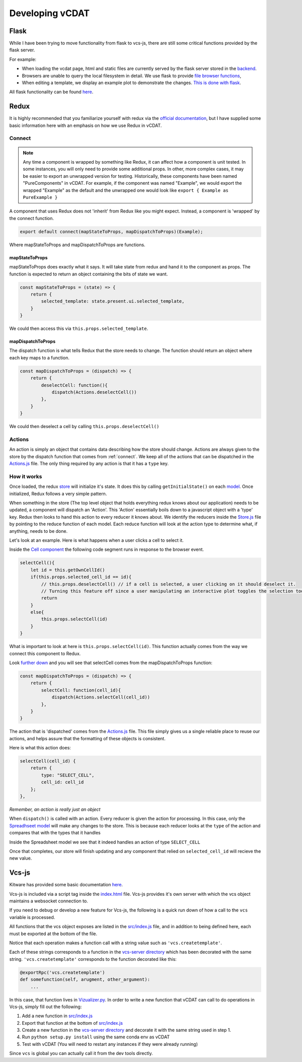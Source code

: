 .. _dev-developing-vcdat:

=================
Developing vCDAT
=================

Flask
------

While I have been trying to move functionality from flask to vcs-js, there are still some critical functions provided by the flask server.

For example:

* When loading the vcdat page, html and static files are currently served by the flask server stored in the `backend <https://github.com/CDAT/vcdat/blob/master/backend/vcdat/app.py>`__.
* Browsers are unable to query the local filesystem in detail. We use flask to provide `file browser functions <https://github.com/CDAT/vcdat/blob/master/backend/vcdat/Files.py>`__,
* When editing a template, we display an example plot to demonstrate the changes. `This is done with flask <https://github.com/CDAT/vcdat/blob/master/backend/vcdat/Templates.py>`__.

All flask functionality can be found `here <https://github.com/CDAT/vcdat/tree/master/backend/vcdat>`__.

Redux
------

It is highly recommended that you familiarize yourself with redux via the `official documentation <https://redux.js.org/>`__,
but I have supplied some basic information here with an emphasis on how we use Redux in vCDAT. 

.. _connect:

Connect
~~~~~~~

.. note:: 

    Any time a component is wrapped by something like Redux, it can affect how a component is unit tested.
    In some instances, you will only need to provide some additional props. In other, more complex cases,
    it may be easier to export an unwrapped version for testing. Historically, these components have been
    named "PureComponents" in vCDAT. For example, if the component was named "Example", we would export the wrapped
    "Example" as the default and the unwrapped one would look like ``export { Example as PureExample }``

A component that uses Redux does not 'inherit' from Redux like you might expect. Instead, a component is
'wrapped' by the connect function. 

.. code:: javascript

    export default connect(mapStateToProps, mapDispatchToProps)(Example);

Where mapStateToProps and mapDispatchToProps are functions.

mapStateToProps
^^^^^^^^^^^^^^^^

mapStateToProps does exactly what it says. It will take state from redux and hand it to the component as props.
The function is expected to return an object containing the bits of state we want.

.. code:: javascript

    const mapStateToProps = (state) => {
        return {
            selected_template: state.present.ui.selected_template,
        }
    }

We could then access this via ``this.props.selected_template``.

mapDispatchToProps
^^^^^^^^^^^^^^^^^^^

The dispatch function is what tells Redux that the store needs to change. 
The function should return an object where each key maps to a function.

.. code:: javascript

    const mapDispatchToProps = (dispatch) => {
        return {
            deselectCell: function(){
                dispatch(Actions.deselectCell())
            },
        }
    }

We could then deselect a cell by calling ``this.props.deselectCell()``


Actions
~~~~~~~~

An action is simply an object that contains data describing how the store should change.
Actions are always given to the store by the dispatch function that comes from :ref:`connect`.
We keep all of the actions that can be dispatched in the `Actions.js <https://github.com/CDAT/vcdat/blob/master/frontend/src/js/constants/Actions.js>`__ file.
The only thing required by any action is that it has a ``type`` key.


How it works
~~~~~~~~~~~~~

Once loaded, the redux `store <https://github.com/CDAT/vcdat/blob/master/frontend/src/js/Store.js>`__ will initialize it's state.
It does this by calling ``getInitialState()`` on each `model <https://github.com/CDAT/vcdat/tree/master/frontend/src/js/models>`__.
Once initialized, Redux follows a very simple pattern. 

When something in the store (The top level object that holds everything redux knows about our application)
needs to be updated, a component will dispatch an 'Action'. This 'Action' essentially boils down to a javascript object with a 'type' key.
Redux then looks to hand this action to every reducer it knows about. We identify the reducers inside the `Store.js <https://github.com/CDAT/vcdat/blob/master/frontend/src/js/Store.js>`__ file by pointing to the reduce function of each model.
Each reduce function will look at the action type to determine what, if anything, needs to be done. 

Let's look at an example. Here is what happens when a user clicks a cell to select it.

Inside the `Cell component <https://github.com/CDAT/vcdat/blob/master/frontend/src/js/components/Cell.jsx>`__
the following code segment runs in response to the browser event.

.. code:: javascript

    selectCell(){
        let id = this.getOwnCellId()
        if(this.props.selected_cell_id == id){
            // this.props.deselectCell() // if a cell is selected, a user clicking on it should deselect it.
            // Turning this feature off since a user manipulating an interactive plot toggles the selection too much
            return
        }
        else{
            this.props.selectCell(id)
        }
    }

What is important to look at here is ``this.props.selectCell(id)``. 
This function actually comes from the way we connect this component to Redux.

Look `further down <https://github.com/CDAT/vcdat/blob/master/frontend/src/js/components/Cell.jsx#L136>`__
and you will see that selectCell comes from the mapDispatchToProps function:

.. code:: javascript

    const mapDispatchToProps = (dispatch) => {
        return {
            selectCell: function(cell_id){
                dispatch(Actions.selectCell(cell_id))
            },
        }
    }

The action that is 'dispatched' comes from the `Actions.js <https://github.com/CDAT/vcdat/blob/master/frontend/src/js/constants/Actions.js#L73>`__
file. This file simply gives us a single reliable place to reuse our actions, 
and helps assure that the formatting of these objects is consistent.

Here is what this action does: 

.. code:: javascript

    selectCell(cell_id) {
        return {
            type: "SELECT_CELL",
            cell_id: cell_id
        };
    },

*Remember, an action is really just an object* 

When ``dispatch()`` is called with an action. Every reducer is given the action for processing.
In this case, only the `Spreadhseet model <https://github.com/CDAT/vcdat/blob/master/frontend/src/js/models/Spreadsheet.js>`__ will make any changes to the store.
This is because each reducer looks at the ``type`` of the action and compares that with the types that it handles

Inside the Spreadsheet model we see that it indeed handles an action of type ``SELECT_CELL``

.. code::javascript

    switch (action.type) {
        case 'SELECT_CELL':
                new_state = jQuery.extend(true, {}, state);
                new_state.selected_cell_id = action.cell_id
                return new_state 

Once that completes, our store will finish updating and any component that relied on ``selected_cell_id`` will recieve the new value.

Vcs-js
-------

Kitware has provided some basic documentation `here <https://github.com/CDAT/vcs-js>`__.

Vcs-js is included via a script tag inside the `index.html <https://github.com/CDAT/vcdat/blob/master/frontend/src/index.html>`__  file.
Vcs-js provides it's own server with which the vcs object maintains a websocket connection to.

If you need to debug or develop a new feature for Vcs-js, the following is a quick run down of how a call to the ``vcs`` variable is processed.

All functions that the vcs object exposes are listed in the `src/index.js <https://github.com/CDAT/vcs-js/blob/master/src/index.js>`__ file,
and in addition to being defined here, each must be exported at the bottom of the file.

Notice that each operation makes a function call with a string value such as ``'vcs.createtemplate'``.

Each of these strings corresponds to a function in the `vcs-server directory <https://github.com/CDAT/vcs-js/tree/master/vcs_server>`__ 
which has been decorated with the same string. ``'vcs.createtemplate'`` corresponds to the function decorated like this:

.. code:: javascript

    @exportRpc('vcs.createtemplate')
    def somefunction(self, arugment, other_argument):
        ...


In this case, that function lives in `Vizualizer.py <https://github.com/CDAT/vcs-js/blob/master/vcs_server/Visualizer.py>`__. 
In order to write a new function that vCDAT can call to do operations in Vcs-js, simply fill out the following:

1. Add a new function in `src/index.js <https://github.com/CDAT/vcs-js/blob/master/src/index.js>`__
2. Export that function at the bottom of `src/index.js <https://github.com/CDAT/vcs-js/blob/master/src/index.js>`__
3. Create a new function in the `vcs-server directory <https://github.com/CDAT/vcs-js/tree/master/vcs_server>`__ and decorate it with the same string used in step 1.
4. Run ``python setup.py install`` using the same conda env as vCDAT
5. Test with vCDAT (You will need to restart any instances if they were already running)

Since ``vcs`` is global you can actually call it from the dev tools directly.
